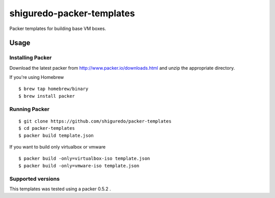 ==========================
shiguredo-packer-templates
==========================

Packer templates for building base VM boxes.

Usage
=====


Installing Packer
-----------------

Download the latest packer from http://www.packer.io/downloads.html and unzip the appropriate directory.

If you're using Homebrew

::

    $ brew tap homebrew/binary
    $ brew install packer



Running Packer
--------------

::

    $ git clone https://github.com/shiguredo/packer-templates
    $ cd packer-templates
    $ packer build template.json


If you want to build only virtualbox or vmware

::

    $ packer build -only=virtualbox-iso template.json
    $ packer build -only=vmware-iso template.json


Supported versions
------------------
This templates was tested using a packer 0.5.2 .
